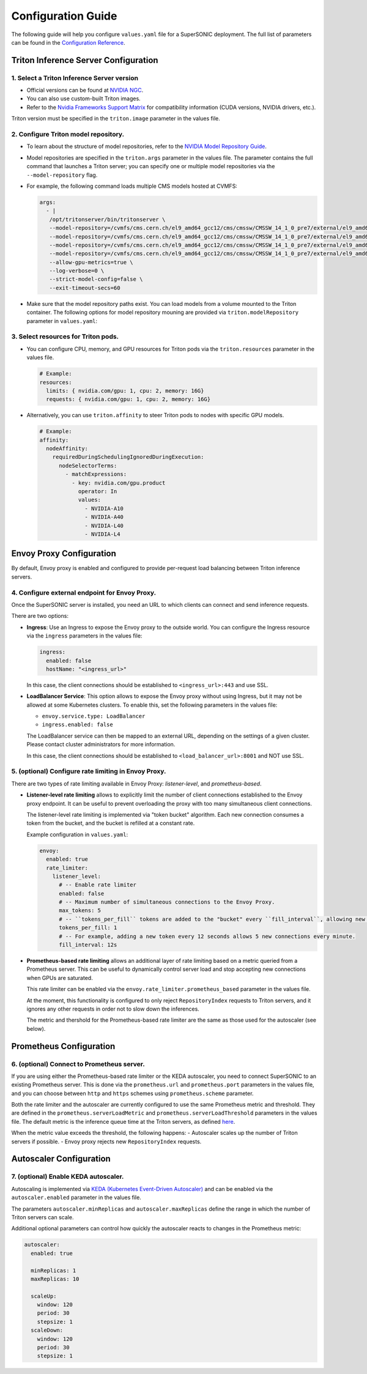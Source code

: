 Configuration Guide
####################

The following guide will help you configure ``values.yaml`` file for a SuperSONIC deployment.
The full list of parameters can be found in the `Configuration Reference <configuration-reference>`_.

Triton Inference Server Configuration
****************************************

1. Select a Triton Inference Server version
=============================================

- Official versions can be found at `NVIDIA NGC <https://ngc.nvidia.com/catalog/containers/nvidia:tritonserver>`_.
- You can also use custom-built Triton images.
- Refer to the `Nvidia Frameworks Support Matrix <https://docs.nvidia.com/deeplearning/frameworks/support-matrix/index.html>`_ 
  for compatibility information (CUDA versions, NVIDIA drivers, etc.).

Triton version must be specified in the ``triton.image`` parameter in the values file.

2. Configure Triton model repository.
=============================================
   
- To learn about the structure of model repositories, refer to the
  `NVIDIA Model Repository Guide <https://docs.nvidia.com/deeplearning/triton-inference-server/user-guide/docs/user_guide/model_repository.html>`_.
- Model repositories are specified in the ``triton.args`` parameter in the values file.
  The parameter contains the full command that launches a Triton server; you can specify
  one or multiple model repositories via the ``--model-repository`` flag.
- For example, the following command loads multiple CMS models hosted at CVMFS:
     
  .. code-block:: yaml

     args: 
       - |
        /opt/tritonserver/bin/tritonserver \
        --model-repository=/cvmfs/cms.cern.ch/el9_amd64_gcc12/cms/cmssw/CMSSW_14_1_0_pre7/external/el9_amd64_gcc12/data/RecoBTag/Combined/data/models/ \
        --model-repository=/cvmfs/cms.cern.ch/el9_amd64_gcc12/cms/cmssw/CMSSW_14_1_0_pre7/external/el9_amd64_gcc12/data/RecoEgamma/EgammaPhotonProducers/data/models/ \
        --model-repository=/cvmfs/cms.cern.ch/el9_amd64_gcc12/cms/cmssw/CMSSW_14_1_0_pre7/external/el9_amd64_gcc12/data/RecoTauTag/TrainingFiles/data/DeepTauIdSONIC/ \
        --model-repository=/cvmfs/cms.cern.ch/el9_amd64_gcc12/cms/cmssw/CMSSW_14_1_0_pre7/external/el9_amd64_gcc12/data/RecoMET/METPUSubtraction/data/models/ \
        --allow-gpu-metrics=true \
        --log-verbose=0 \
        --strict-model-config=false \
        --exit-timeout-secs=60 

- Make sure that the model repository paths exist. You can load models from a volume mounted to the Triton container.
  The following options for model repository mouning are provided via ``triton.modelRepository`` parameter in ``values.yaml``:

.. raw:: html

    <details>
    <summary>Model repository configuration</summary>

    .. code-block:: yaml

        # -- Model repository configuration
        modelRepository:
          # Set to `true` to enable model repository mounting
          enabled: true

          # -- Model repository mount path (e.g /cvmfs/)
          mountPath: ""

          ## Model repository options:

          ## Option 1: mount an arbitrary PersistentVolumeClaim
          storageType: "pvc"
          pvc:
          claimName: 

          ## -- OR --
          ## Option 2: mount CVMFS as PersistentVolumeClaim (CVMFS StorageClass must be installed at the cluster)
          storageType: "cvmfs-pvc"
          
          ## -- OR --
          ## Option 3: mount CVMFS via hostPath (CVMFS must be already mounted on the nodes)
          storageType: "cvmfs"

          ## -- OR --
          ## Option 4: mount an NFS storage volume
          storageType: "nfs"
          nfs:
          server:
          path:

    </details>

3. Select resources for Triton pods.
=============================================

- You can configure CPU, memory, and GPU resources for Triton pods via the ``triton.resources`` parameter in the values file.
     
  .. code-block:: yaml

     # Example:
     resources:
       limits: { nvidia.com/gpu: 1, cpu: 2, memory: 16G}
       requests: { nvidia.com/gpu: 1, cpu: 2, memory: 16G}

- Alternatively, you can use ``triton.affinity`` to steer Triton pods to nodes with specific GPU models.

  .. code-block:: yaml

     # Example:
     affinity:
       nodeAffinity:
         requiredDuringSchedulingIgnoredDuringExecution:
           nodeSelectorTerms:
             - matchExpressions:
               - key: nvidia.com/gpu.product
                 operator: In
                 values:
                   - NVIDIA-A10
                   - NVIDIA-A40
                   - NVIDIA-L40
                   - NVIDIA-L4

Envoy Proxy Configuration
****************************************

By default, Envoy proxy is enabled and configured to provide per-request load balancing between Triton inference servers.

4. Configure external endpoint for Envoy Proxy.
================================================

Once the SuperSONIC server is installed, you need an URL to which clients can connect and send inference requests.

There are two options:

-  **Ingress**: Use an Ingress to expose the Envoy proxy to the outside world.
   You can configure the Ingress resource via the ``ingress`` parameters in the values file:

   .. code-block:: yaml

      ingress:
        enabled: false
        hostName: "<ingress_url>"

   In this case, the client connections should be established to  ``<ingress_url>:443`` and use SSL.

-  **LoadBalancer Service**: This option allows to expose the Envoy proxy without using Ingress, but it may
   not be allowed at some Kubernetes clusters. To enable this, set the following parameters in the values file:

   - ``envoy.service.type: LoadBalancer``
   - ``ingress.enabled: false``
  
   The LoadBalancer service can then be mapped to an external URL, depending on the settings of a given cluster.
   Please contact cluster administrators for more information.

   In this case, the client connections should be established to  ``<load_balancer_url>:8001`` and NOT use SSL.


5. (optional) Configure rate limiting in Envoy Proxy.
======================================================
   
There are two types of rate limiting available in Envoy Proxy: *listener-level*, and *prometheus-based*.

- **Listener-level rate limiting** allows to explicitly limit the number of client connections established to the Envoy proxy endpoint.
  It can be useful to prevent overloading the proxy with too many simultaneous client connections.

  The listener-level rate limiting is implemented via "token bucket" algorithm.
  Each new connection consumes a token from the bucket, and the bucket is refilled at a constant rate.

  Example configuration in ``values.yaml``:

  .. code-block:: yaml

     envoy:
       enabled: true
       rate_limiter:
         listener_level:
           # -- Enable rate limiter
           enabled: false
           # -- Maximum number of simultaneous connections to the Envoy Proxy.
           max_tokens: 5
           # -- ``tokens_per_fill`` tokens are added to the "bucket" every ``fill_interval``, allowing new connections to be established.
           tokens_per_fill: 1
           # -- For example, adding a new token every 12 seconds allows 5 new connections every minute.
           fill_interval: 12s

- **Prometheus-based rate limiting** allows an additional layer of rate limiting based on a metric queried from a Prometheus server.
  This can be useful to dynamically control server load and stop accepting new connections when GPUs are saturated.

  This rate limiter can be enabled via the ``envoy.rate_limiter.prometheus_based`` parameter in the values file.

  At the moment, this functionality is configured to only reject ``RepositoryIndex`` requests to Triton servers, and it ignores
  any other requests in order not to slow down the inferences.

  The metric and thershold for the Prometheus-based rate limiter are the same as those used for the autoscaler (see below).

Prometheus Configuration
****************************************

6. (optional) Connect to Prometheus server.
======================================================

If you are using either the Prometheus-based rate limiter or the KEDA autoscaler,
you need to connect SuperSONIC to an existing Prometheus server. This is done via
the ``prometheus.url`` and ``prometheus.port`` parameters in the values file,
and you can choose between ``http`` and ``https`` schemes using ``prometheus.scheme`` parameter.

Both the rate limiter and the autoscaler are currently configured to use the same Prometheus metric and threshold.
They are defined in the ``prometheus.serverLoadMetric`` and ``prometheus.serverLoadThreshold`` parameters in the values file.
The default metric is the inference queue time at the Triton servers, as defined
`here <https://github.com/fastmachinelearning/SuperSONIC/blob/1793fdad3bf74bf9cdf33737b64c5f8486a6357f/helm/supersonic/templates/_helpers.tpl#L22>`_.

When the metric value exceeds the threshold, the following happens:
- Autoscaler scales up the number of Triton servers if possible.
- Envoy proxy rejects new ``RepositoryIndex`` requests.

Autoscaler Configuration
****************************************

7. (optional) Enable KEDA autoscaler.
==========================================

Autoscaling is implemented via `KEDA (Kubernetes Event-Driven Autoscaler) <https://keda.sh/>`_ and
can be enabled via the ``autoscaler.enabled`` parameter in the values file.

The parameters ``autoscaler.minReplicas`` and ``autoscaler.maxReplicas`` define the range in which
the number of Triton servers can scale.

Additional optional parameters can control how quickly the autoscaler reacts to changes in the Prometheus metric:

.. code-block:: yaml

   autoscaler:
     enabled: true

     minReplicas: 1
     maxReplicas: 10

     scaleUp:
       window: 120
       period: 30
       stepsize: 1
     scaleDown:
       window: 120
       period: 30
       stepsize: 1
